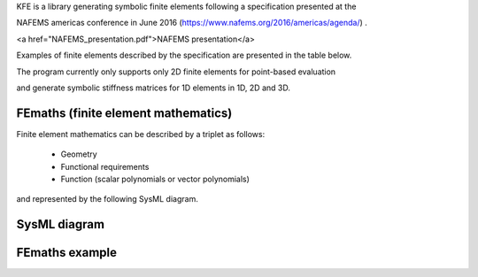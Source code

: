 
KFE is a library generating symbolic finite elements following a specification presented at the

NAFEMS americas conference in June 2016 (https://www.nafems.org/2016/americas/agenda/) .

<a href="NAFEMS_presentation.pdf">NAFEMS presentation</a>

Examples of finite elements described by the specification are presented in the table below.

The program currently only supports only 2D finite elements for point-based evaluation

and generate symbolic stiffness matrices for 1D elements in 1D, 2D and 3D.


FEmaths (finite element mathematics)
----------------

Finite element mathematics can be described by a triplet as follows:

 * Geometry
 * Functional requirements
 * Function (scalar polynomials or vector polynomials)

and represented by the following SysML diagram.

SysML diagram
----------------

.. image:: img/sysml_diagram.PNG

FEmaths example
----------------

.. image:: img/examples_femaths_1.PNG

.. image:: img/examples_femaths_2.PNG




